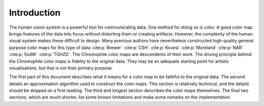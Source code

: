 .. _design_introduction:

Introduction
============

The human vision system is a powerful tool for communicating
data.  One method for doing so is color.  A good color map brings
features of the data into focus without distorting them or
creating artifacts.  However, the complexity of the human visual
system makes these difficult to design.  Many previous authors
have nevertheless constructed high-quality general purpose color
maps for this type of data :cite:p:`Brewer` :cite:p:`CSH`
:cite:p:`Kovesi` :cite:p:`Moreland` :cite:p:`NAR` :cite:p:`SvdW`
:cite:p:`TGHZD`.  The Chromophile color maps are descendents of
their work.  The driving principle behind the Chromophile color
maps is fidelity to the original data.  They may be an adequate
starting point for artistic visualizations, but that is not their
primary purpose.

The first part of this document describes what it means for a
color map to be faithful to the original data.  The second
details an approximation algorithm used to construct the color
maps.  This section is relatively technical, and the details
should be skipped on a first reading.  The third and longest
section describes the color maps themselves.  The final two
sections, which are much shorter, list some known limitations and
make some remarks on the implementation.
